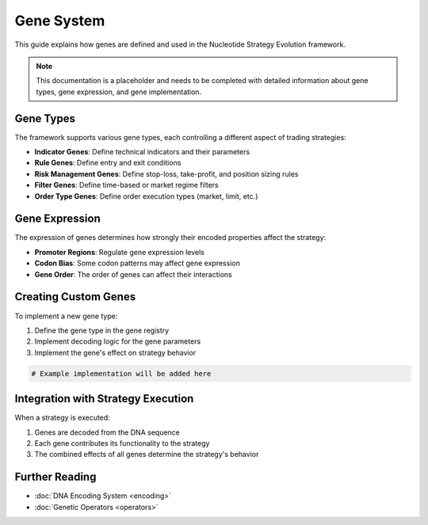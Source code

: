 ==========
Gene System
==========

This guide explains how genes are defined and used in the Nucleotide Strategy Evolution framework.

.. note::
   This documentation is a placeholder and needs to be completed with detailed information about gene types, gene expression, and gene implementation.

Gene Types
---------

The framework supports various gene types, each controlling a different aspect of trading strategies:

* **Indicator Genes**: Define technical indicators and their parameters
* **Rule Genes**: Define entry and exit conditions
* **Risk Management Genes**: Define stop-loss, take-profit, and position sizing rules
* **Filter Genes**: Define time-based or market regime filters
* **Order Type Genes**: Define order execution types (market, limit, etc.)

Gene Expression
-------------

The expression of genes determines how strongly their encoded properties affect the strategy:

* **Promoter Regions**: Regulate gene expression levels
* **Codon Bias**: Some codon patterns may affect gene expression
* **Gene Order**: The order of genes can affect their interactions

Creating Custom Genes
------------------

To implement a new gene type:

1. Define the gene type in the gene registry
2. Implement decoding logic for the gene parameters
3. Implement the gene's effect on strategy behavior

.. code-block:: python

    # Example implementation will be added here

Integration with Strategy Execution
---------------------------------

When a strategy is executed:

1. Genes are decoded from the DNA sequence
2. Each gene contributes its functionality to the strategy
3. The combined effects of all genes determine the strategy's behavior

Further Reading
-------------

* :doc:`DNA Encoding System <encoding>`
* :doc:`Genetic Operators <operators>` 